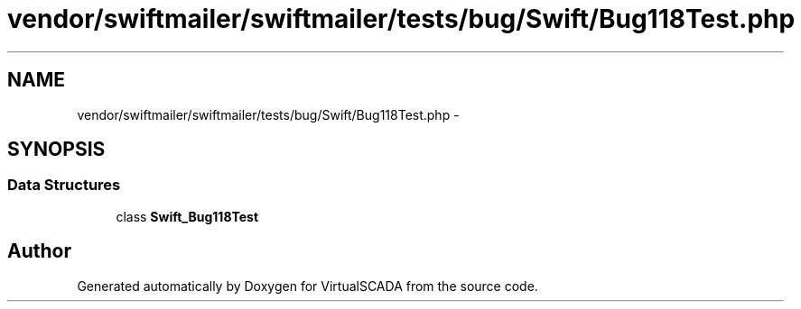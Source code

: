 .TH "vendor/swiftmailer/swiftmailer/tests/bug/Swift/Bug118Test.php" 3 "Tue Apr 14 2015" "Version 1.0" "VirtualSCADA" \" -*- nroff -*-
.ad l
.nh
.SH NAME
vendor/swiftmailer/swiftmailer/tests/bug/Swift/Bug118Test.php \- 
.SH SYNOPSIS
.br
.PP
.SS "Data Structures"

.in +1c
.ti -1c
.RI "class \fBSwift_Bug118Test\fP"
.br
.in -1c
.SH "Author"
.PP 
Generated automatically by Doxygen for VirtualSCADA from the source code\&.
